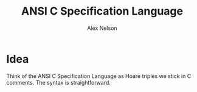 #+TITLE: ANSI C Specification Language
#+AUTHOR: Alex Nelson
#+EMAIL: pqnelson@gmail.com
#+LANGUAGE: en
#+OPTIONS: H:5
#+HTML_DOCTYPE: html5
# Created Saturday December 12, 2020 at 11:04AM
#+HTML_LINK_UP: ./README.html
#+HTML_LINK_HOME: ../README.html

* Idea

Think of the ANSI C Specification Language as Hoare triples we
stick in C comments. The syntax is straightforward.
